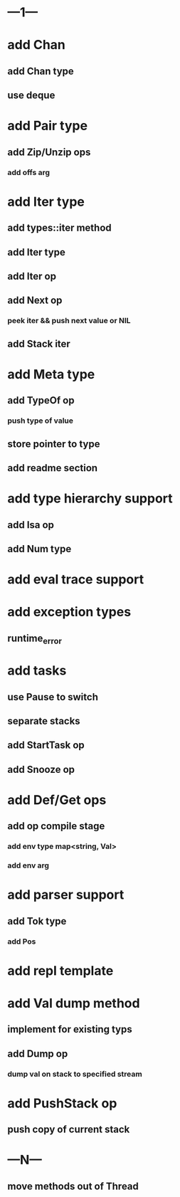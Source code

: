* ---1---
* add Chan
** add Chan type
** use deque
* add Pair type
** add Zip/Unzip ops
*** add offs arg
* add Iter type
** add types::iter method
** add Iter type
** add Iter op
** add Next op
*** peek iter && push next value or NIL
** add Stack iter
* add Meta type
** add TypeOf op
*** push type of value
** store pointer to type
** add readme section
* add type hierarchy support
** add Isa op
** add Num type
* add eval trace support
* add exception types
** runtime_error
* add tasks
** use Pause to switch
** separate stacks
** add StartTask op
** add Snooze op
* add Def/Get ops
** add op compile stage
*** add env type map<string, Val>
*** add env arg
* add parser support
** add Tok type
*** add Pos
* add repl template
* add Val dump method
** implement for existing typs
** add Dump op
*** dump val on stack to specified stream
* add PushStack op
** push copy of current stack
* ---N---
** move methods out of Thread
